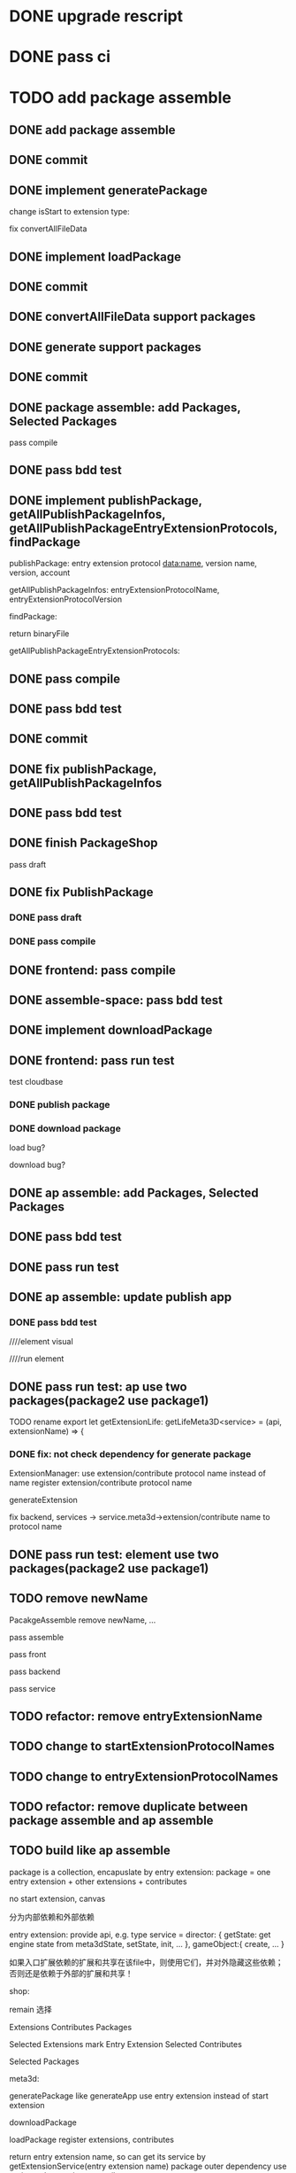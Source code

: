 * DONE upgrade rescript


* DONE pass ci


* TODO add package assemble


** DONE add package assemble

# pass compile

# pass bdd test


** DONE commit


** DONE implement generatePackage

change isStart to extension type:

fix convertAllFileData

** DONE implement loadPackage

** DONE commit

** DONE convertAllFileData support packages
** DONE generate support packages

** DONE commit



** DONE package assemble: add Packages, Selected Packages

pass compile

** DONE pass bdd test




** DONE implement publishPackage, getAllPublishPackageInfos, getAllPublishPackageEntryExtensionProtocols, findPackage

publishPackage:
entry extension protocol data:name, version
name,
version,
account


getAllPublishPackageInfos:
entryExtensionProtocolName,
entryExtensionProtocolVersion



findPackage:

return binaryFile




getAllPublishPackageEntryExtensionProtocols:






** DONE pass compile

** DONE pass bdd test

** DONE commit


** DONE fix publishPackage, getAllPublishPackageInfos

** DONE pass bdd test

** DONE finish PackageShop

pass draft

** DONE fix PublishPackage

*** DONE pass draft


*** DONE pass compile


** DONE frontend: pass compile


** DONE assemble-space: pass bdd test


** DONE implement downloadPackage

# draft

# compile

# bdd test
# pacakge_manager.steps add case one



# provide meta3d sdk repo

# run test



** DONE frontend: pass run test

test cloudbase


*** DONE publish package


*** DONE download package

load bug?

download bug?





# test 4everland


# *** TODO publish package


# *** TODO download package



** DONE ap assemble: add Packages, Selected Packages

** DONE pass bdd test

** DONE pass run test

** DONE ap assemble: update publish app

*** DONE pass bdd test

# publish app

////element visual

////run element

** DONE pass run test: ap use two packages(package2 use package1)


# test run package

# TODO fix


TODO rename 
export let getExtensionLife: getLifeMeta3D<service> = (api, extensionName) => {

*** DONE fix: not check dependency for generate package

ExtensionManager: use extension/contribute protocol name instead of name
    register extension/contribute protocol name


# fix meta3d:
# pass bdd test

# fix platform, assemble-space -> service.meta3d->extension/contribute name to protocol name

# loadPackage

generateExtension

fix backend, services -> service.meta3d->extension/contribute name to protocol name

** DONE pass run test: element use two packages(package2 use package1)


** TODO remove newName

PacakgeAssemble remove newName,
...

# pass meta3d


pass assemble


pass front


pass backend


pass service


** TODO refactor: remove entryExtensionName

** TODO change to startExtensionProtocolNames
** TODO change to entryExtensionProtocolNames

** TODO refactor: remove duplicate between package assemble and ap assemble






** TODO build like ap assemble

package is a collection, encapuslate by entry extension:
package = one entry extension + other extensions + contributes





no start extension, canvas


分为内部依赖和外部依赖

entry extension:
provide api, e.g. 
type service = 
    director: {
        getState: get engine state from meta3dState,
        setState,
        init,
        ...
    },
    gameObject:{
        create,
        ...
    }

# set outer dependency, e.g.
#     set meta3dWorkPluginWebGPUTriangleContributeName




如果入口扩展依赖的扩展和共享在该file中，则使用它们，并对外隐藏这些依赖；否则还是依赖于外部的扩展和共享！



shop:
# 选择到应用装配
# 选择到包装配
remain 选择


Extensions
Contributes
Packages


Selected Extensions
    mark Entry Extension
Selected Contributes

Selected Packages




meta3d:
# generateExtensionPackage
generatePackage
    like generateApp
        use entry extension instead of start extension

downloadPackage

    loadPackage
       register extensions, contributes
    #    return entry extension name, so can get its service by getExtensionService
    #    return entry extension name, so can get its service and set outer dependency by getPackageService(entry extension name, outer dependency data)
    #         set outer dependency, e.g.
    #             set meta3dWorkPluginWebGPUTriangleContributeName
       return entry extension name, so can get its service by getExtensionService(entry extension name)
            package outer dependency use registered extensions, contributes

       set entry extension name to dependency extension name map



so load multiple packages, then get their service and handle!
load packages contain same protocols will overwrite ones before!




use in ap assemble:

add Packages;

# loadPackage
#     set entry extension name to dependency extension name map

# extension can use package service by getExtensionService(entry extension name)

# package outer dependency use registered extensions, contributes

generateApp: add package to arrayBuffer

loadApp: load package to register all extensions(include entry extension), contributes


publishApp:
check dependency for package






service:
# publishExtensionPackage
publishPackage
    no config, only publish








** TODO publish

need protocol?
    use entry extension protocol?


*** TODO add extension package shop

show in extension package shop



** TODO download

use in local as webpack file


# ** TODO use one package by another package


** TODO use in ap

use like a extension




** TODO run test


*** TODO build engine package, use in ap to draw a triangle by webgpu




* TODO version management

** TODO fix bug

** TODO use select to show all versions of one extension/contribute protocol's implements


* TODO fix EnterApp, RunElementVisual: use jump url with param instead of store

so can refresh and not error!



* TODO refactor
** TODO Index show Meta3d version and info without login


# ** TODO remove newName?









* TODO publish


** TODO test in pro

** TODO fix website: remove "用户数据归用户所有"